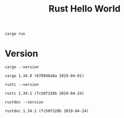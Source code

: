 #+TITLE: Rust Hello World

#+BEGIN_SRC shell :results none
cargo run
#+END_SRC


* Version

#+BEGIN_SRC shell :exports both
cargo --version
#+END_SRC

#+RESULTS:
: cargo 1.34.0 (6789d8a0a 2019-04-01)

#+BEGIN_SRC shell :exports both
rustc --version
#+END_SRC

#+RESULTS:
: rustc 1.34.1 (fc50f328b 2019-04-24)

#+BEGIN_SRC shell :exports both
rustdoc --version
#+END_SRC

#+RESULTS:
: rustdoc 1.34.1 (fc50f328b 2019-04-24)
